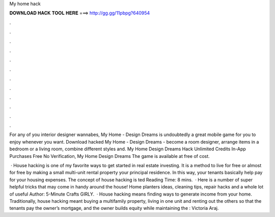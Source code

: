 My home hack



𝐃𝐎𝐖𝐍𝐋𝐎𝐀𝐃 𝐇𝐀𝐂𝐊 𝐓𝐎𝐎𝐋 𝐇𝐄𝐑𝐄 ===> http://gg.gg/11pbpg?640954



.



.



.



.



.



.



.



.



.



.



.



.

For any of you interior designer wannabes, My Home - Design Dreams is undoubtedly a great mobile game for you to enjoy whenever you want. Download hacked My Home - Design Dreams - become a room designer, arrange items in a bedroom or a living room, combine different styles and. My Home Design Dreams Hack Unlimited Credits In-App Purchases Free No Verification, My Home Design Dreams The game is available at free of cost.

 · House hacking is one of my favorite ways to get started in real estate investing. It is a method to live for free or almost for free by making a small multi-unit rental property your principal residence. In this way, your tenants basically help pay for your housing expenses. The concept of house hacking is ted Reading Time: 8 mins.  · Here is a number of super helpful tricks that may come in handy around the house! Home planters ideas, cleaning tips, repair hacks and a whole lot of useful Author: 5-Minute Crafts GIRLY.  · House hacking means finding ways to generate income from your home. Traditionally, house hacking meant buying a multifamily property, living in one unit and renting out the others so that the tenants pay the owner’s mortgage, and the owner builds equity while maintaining the : Victoria Araj.
